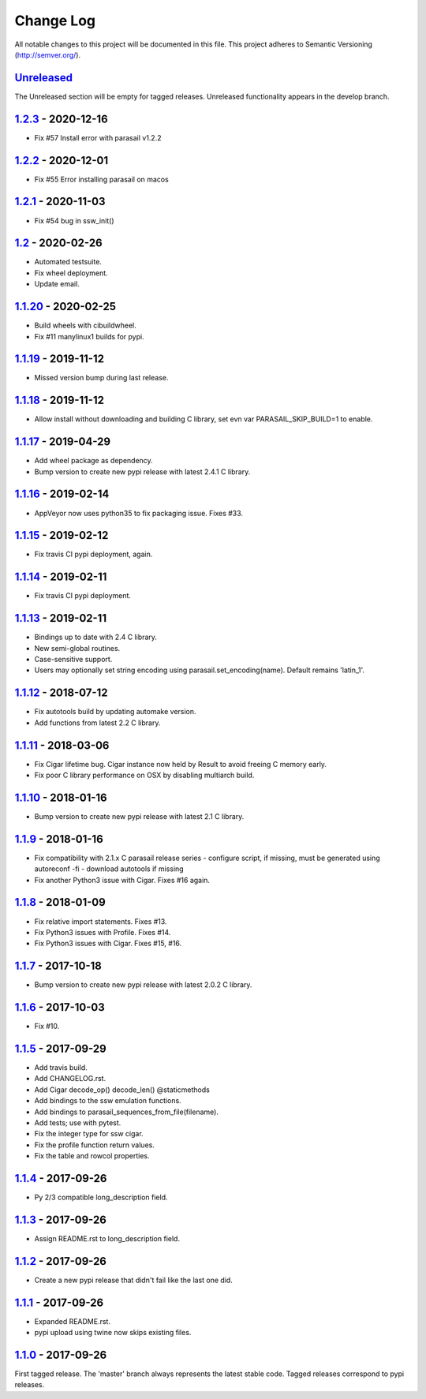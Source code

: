 ==========
Change Log
==========

All notable changes to this project will be documented in this file.
This project adheres to Semantic Versioning (http://semver.org/).

-----------
Unreleased_
-----------
The Unreleased section will be empty for tagged releases. Unreleased functionality appears in the develop branch.

-------------------
1.2.3_ - 2020-12-16
-------------------
- Fix #57 Install error with parasail v1.2.2

-------------------
1.2.2_ - 2020-12-01
-------------------
- Fix #55 Error installing parasail on macos

-------------------
1.2.1_ - 2020-11-03
-------------------
- Fix #54 bug in ssw_init()

-----------------
1.2_ - 2020-02-26
-----------------
- Automated testsuite.
- Fix wheel deployment.
- Update email.

--------------------
1.1.20_ - 2020-02-25
--------------------
- Build wheels with cibuildwheel.
- Fix #11 manylinux1 builds for pypi.

--------------------
1.1.19_ - 2019-11-12
--------------------
- Missed version bump during last release.

--------------------
1.1.18_ - 2019-11-12
--------------------
- Allow install without downloading and building C library, set evn var PARASAIL_SKIP_BUILD=1 to enable.

--------------------
1.1.17_ - 2019-04-29
--------------------
- Add wheel package as dependency.
- Bump version to create new pypi release with latest 2.4.1 C library.

--------------------
1.1.16_ - 2019-02-14
--------------------
- AppVeyor now uses python35 to fix packaging issue. Fixes #33.

--------------------
1.1.15_ - 2019-02-12
--------------------
- Fix travis CI pypi deployment, again.

--------------------
1.1.14_ - 2019-02-11
--------------------
- Fix travis CI pypi deployment.

--------------------
1.1.13_ - 2019-02-11
--------------------
- Bindings up to date with 2.4 C library.
- New semi-global routines.
- Case-sensitive support.
- Users may optionally set string encoding using parasail.set_encoding(name). Default remains 'latin_1'.

--------------------
1.1.12_ - 2018-07-12
--------------------
- Fix autotools build by updating automake version.
- Add functions from latest 2.2 C library.

--------------------
1.1.11_ - 2018-03-06
--------------------
- Fix Cigar lifetime bug. Cigar instance now held by Result to avoid freeing C memory early.
- Fix poor C library performance on OSX by disabling multiarch build.

--------------------
1.1.10_ - 2018-01-16
--------------------
- Bump version to create new pypi release with latest 2.1 C library.

-------------------
1.1.9_ - 2018-01-16
-------------------
- Fix compatibility with 2.1.x C parasail release series
  - configure script, if missing,  must be generated using autoreconf -fi
  - download autotools if missing
- Fix another Python3 issue with Cigar. Fixes #16 again.

-------------------
1.1.8_ - 2018-01-09
-------------------
- Fix relative import statements. Fixes #13.
- Fix Python3 issues with Profile. Fixes #14.
- Fix Python3 issues with Cigar. Fixes #15, #16.

-------------------
1.1.7_ - 2017-10-18
-------------------
- Bump version to create new pypi release with latest 2.0.2 C library.

-------------------
1.1.6_ - 2017-10-03
-------------------
- Fix #10.

-------------------
1.1.5_ - 2017-09-29
-------------------
- Add travis build.
- Add CHANGELOG.rst.
- Add Cigar decode_op() decode_len() @staticmethods
- Add bindings to the ssw emulation functions.
- Add bindings to parasail_sequences_from_file(filename).
- Add tests; use with pytest.
- Fix the integer type for ssw cigar.
- Fix the profile function return values.
- Fix the table and rowcol properties.

-------------------
1.1.4_ - 2017-09-26
-------------------
- Py 2/3 compatible long_description field.

-------------------
1.1.3_ - 2017-09-26
-------------------
- Assign README.rst to long_description field.

-------------------
1.1.2_ - 2017-09-26
-------------------
- Create a new pypi release that didn't fail like the last one did.

-------------------
1.1.1_ - 2017-09-26
-------------------
- Expanded README.rst.
- pypi upload using twine now skips existing files.

-------------------
1.1.0_ - 2017-09-26
-------------------
First tagged release. The 'master' branch always represents the latest stable code. Tagged releases correspond to pypi releases.

.. _Unreleased: https://github.com/jeffdaily/parasail-python/compare/v1.2.3...master
.. _1.2.3:   https://github.com/jeffdaily/parasail-python/compare/v1.2.2...v1.2.3
.. _1.2.2:   https://github.com/jeffdaily/parasail-python/compare/v1.2.1...v1.2.2
.. _1.2.1:   https://github.com/jeffdaily/parasail-python/compare/v1.2...v1.2.1
.. _1.2:     https://github.com/jeffdaily/parasail-python/compare/v1.1.20...v1.2
.. _1.1.20:  https://github.com/jeffdaily/parasail-python/compare/v1.1.19...v1.1.20
.. _1.1.19:  https://github.com/jeffdaily/parasail-python/compare/v1.1.18...v1.1.19
.. _1.1.18:  https://github.com/jeffdaily/parasail-python/compare/v1.1.17...v1.1.18
.. _1.1.17:  https://github.com/jeffdaily/parasail-python/compare/v1.1.16...v1.1.17
.. _1.1.16:  https://github.com/jeffdaily/parasail-python/compare/v1.1.15...v1.1.16
.. _1.1.15:  https://github.com/jeffdaily/parasail-python/compare/v1.1.14...v1.1.15
.. _1.1.14:  https://github.com/jeffdaily/parasail-python/compare/v1.1.13...v1.1.14
.. _1.1.13:  https://github.com/jeffdaily/parasail-python/compare/v1.1.12...v1.1.13
.. _1.1.12:  https://github.com/jeffdaily/parasail-python/compare/v1.1.11...v1.1.12
.. _1.1.11:  https://github.com/jeffdaily/parasail-python/compare/v1.1.10...v1.1.11
.. _1.1.10:  https://github.com/jeffdaily/parasail-python/compare/v1.1.9...v1.1.10
.. _1.1.9:   https://github.com/jeffdaily/parasail-python/compare/v1.1.8...v1.1.9
.. _1.1.8:   https://github.com/jeffdaily/parasail-python/compare/v1.1.7...v1.1.8
.. _1.1.7:   https://github.com/jeffdaily/parasail-python/compare/v1.1.6...v1.1.7
.. _1.1.6:   https://github.com/jeffdaily/parasail-python/compare/v1.1.5...v1.1.6
.. _1.1.5:   https://github.com/jeffdaily/parasail-python/compare/v1.1.4...v1.1.5
.. _1.1.4:   https://github.com/jeffdaily/parasail-python/compare/v1.1.3...v1.1.4
.. _1.1.3:   https://github.com/jeffdaily/parasail-python/compare/v1.1.2...v1.1.3
.. _1.1.2:   https://github.com/jeffdaily/parasail-python/compare/v1.1.1...v1.1.2
.. _1.1.1:   https://github.com/jeffdaily/parasail-python/compare/v1.1.0...v1.1.1
.. _1.1.0:   https://github.com/jeffdaily/parasail-python/releases/tag/v1.1.0

